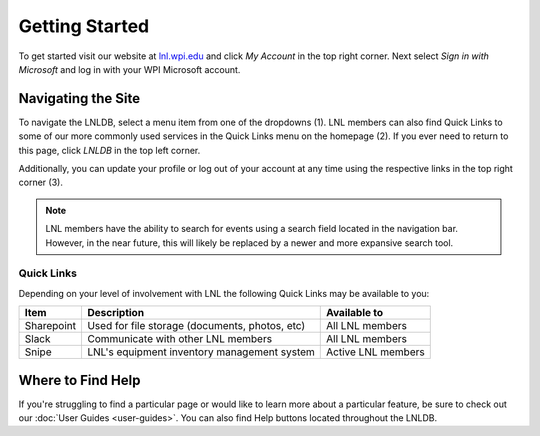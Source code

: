 ===============
Getting Started
===============

To get started visit our website at `lnl.wpi.edu <https://lnl.wpi.edu>`_ and click `My Account` in the top right corner.
Next select `Sign in with Microsoft` and log in with your WPI Microsoft account.


Navigating the Site
===================

.. image:: ../_static/img/home-annotated.png
    :align: center

To navigate the LNLDB, select a menu item from one of the dropdowns (1). LNL members can also find Quick Links to some
of our more commonly used services in the Quick Links menu on the homepage (2). If you ever need to return to this
page, click `LNLDB` in the top left corner.

Additionally, you can update your profile or log out of your account at any time using the respective links in the top
right corner (3).


.. note::
    LNL members have the ability to search for events using a search field located in the navigation bar. However, in the near future, this will likely be replaced by a newer and more expansive search tool.

Quick Links
-----------

Depending on your level of involvement with LNL the following Quick Links may be available to you:

+------------+------------------------------------------------+--------------------+
| Item       | Description                                    | Available to       |
+============+================================================+====================+
| Sharepoint | Used for file storage (documents, photos, etc) | All LNL members    |
+------------+------------------------------------------------+--------------------+
| Slack      | Communicate with other LNL members             | All LNL members    |
+------------+------------------------------------------------+--------------------+
| Snipe      | LNL's equipment inventory management system    | Active LNL members |
+------------+------------------------------------------------+--------------------+


Where to Find Help
==================

If you're struggling to find a particular page or would like to learn more about a particular feature, be sure to check
out our :doc:`User Guides <user-guides>`. You can also find Help buttons located throughout the LNLDB.

.. seealso::
    Something not working correctly? Let us know by :doc:`submitting a bug report <report-bugs>`.
